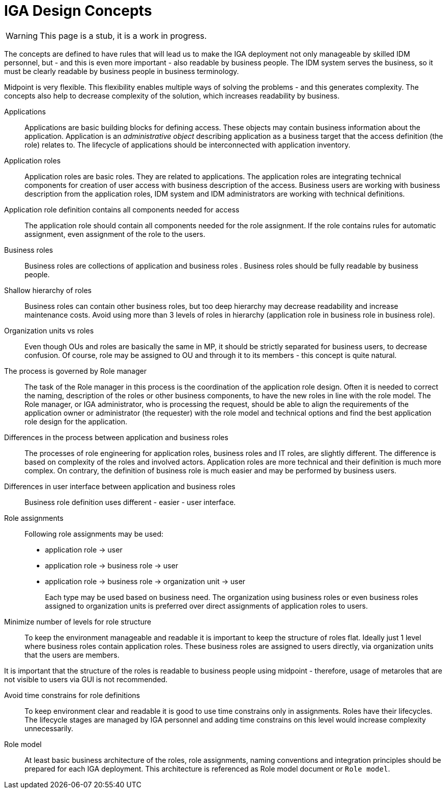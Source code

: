 = IGA Design Concepts
:page-nav-title: Concepts
:page-display-order: 150

WARNING: This page is a stub, it is a work in progress.

The concepts are defined to have rules that will lead us to make the IGA deployment not only manageable by skilled IDM personnel, but - and this is even more important - also readable by business people. The IDM system serves the business, so it must be clearly readable by business people in business terminology.

Midpoint is very flexible. This flexibility enables multiple ways of solving the problems - and this generates complexity. The concepts also help to decrease complexity of the solution, which increases readability by business.

Applications::
Applications are basic building blocks for defining access. These objects may contain business information about the application. Application is an _administrative object_ describing application as a business target that the access definition (the role) relates to. The lifecycle of applications should be interconnected with application inventory.

Application roles::
Application roles are basic roles. They are related to applications. The application roles are integrating technical components for creation of user access with business description of the access. Business users are working with business description from the application roles, IDM system and IDM administrators are working with technical definitions.

Application role definition contains all components needed for access::
The application role should contain all components needed for the role assignment. If the role contains rules for automatic assignment, even assignment of the role to the users.

Business roles::
Business roles are collections of application and business roles . Business roles should be fully readable by business people.

Shallow hierarchy of roles::
Business roles can contain other business roles, but too deep hierarchy may decrease readability and increase maintenance costs. Avoid using more than 3 levels of roles in hierarchy (application role in business role in business role).

Organization units vs roles::
Even though OUs and roles are basically the same in MP, it should be strictly separated for business users, to decrease confusion. Of course, role may be assigned to OU and through it to its members - this concept is quite natural.

The process is governed by Role manager::
The task of the Role manager in this process is the coordination of the application role design. Often it is needed to correct the naming, description of the roles or other business components, to have the new roles in line with the role model. The Role manager, or IGA administrator, who is processing the request, should be able to align the requirements of the application owner or administrator (the requester) with the role model and technical options and find the best application role design for the application.

Differences in the process between application and business roles::
The processes of role engineering for application roles, business roles and IT roles, are slightly different. The difference is based on complexity of the roles and involved actors. Application roles are more technical and their definition is much more complex. On contrary, the definition of business role is much easier and may be performed by business users.

Differences in user interface between application and business roles::
Business role definition uses different - easier - user interface.

Role assignments::
Following role assignments may be used:

* application role -> user
* application role -> business role -> user
* application role -> business role -> organization unit -> user
+
Each type may be used based on business need. The organization using business roles or even business roles assigned to organization units is preferred over direct assignments of application roles to users.

Minimize number of levels for role structure::
To keep the environment manageable and readable it is important to keep the structure of roles flat. Ideally just 1 level where business roles contain application roles. These business roles are assigned to users directly, via organization units that the users are members.

It is important that the structure of the roles is readable to business people using midpoint - therefore, usage of metaroles that are not visible to users via GUI is not recommended.

Avoid time constrains for role definitions::
To keep environment clear and readable it is good to use time constrains only in assignments. Roles have their lifecycles. The lifecycle stages are managed by IGA personnel and adding time constrains on this level would increase complexity unnecessarily.

Role model::
At least basic business architecture of the roles, role assignments, naming conventions and integration principles should be prepared for each IGA deployment. This architecture is referenced as Role model document or `Role model`.

//Access level::
//#TODO - popisat, co znamena - ze  business popisuje uroven pristupu - Standard user, Power user, Privileged user#
// mozno nie tu, ale v deployment methodology. - alebo vsetky tieto pravidla dat do deployment methodhodology
